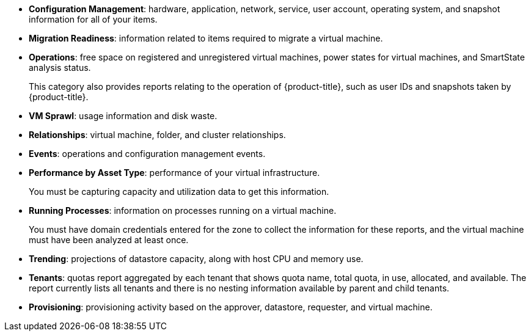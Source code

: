 * *Configuration Management*: hardware, application, network, service, user account, operating system, and snapshot information for all of your items.
* *Migration Readiness*: information related to items required to migrate a virtual machine.
* *Operations*: free space on registered and unregistered virtual machines, power states for virtual machines, and SmartState analysis status.
+
This category also provides reports relating to the operation of {product-title}, such as user IDs and snapshots taken by {product-title}.
* *VM Sprawl*: usage information and disk waste.
* *Relationships*: virtual machine, folder, and cluster relationships.
* *Events*: operations and configuration management events.
* *Performance by Asset Type*: performance of your virtual infrastructure.
+
You must be capturing capacity and utilization data to get this information.
* *Running Processes*: information on processes running on a virtual machine.
+
You must have domain credentials entered for the zone to collect the information for these reports, and the virtual machine must have been analyzed at least once.
* *Trending*: projections of datastore capacity, along with host CPU and memory use.
* *Tenants*: quotas report aggregated by each tenant that shows quota name, total quota, in use, allocated, and available. The report currently lists all tenants and there is no nesting information available by parent and child tenants.
* *Provisioning*: provisioning activity based on the approver, datastore, requester, and virtual machine.
